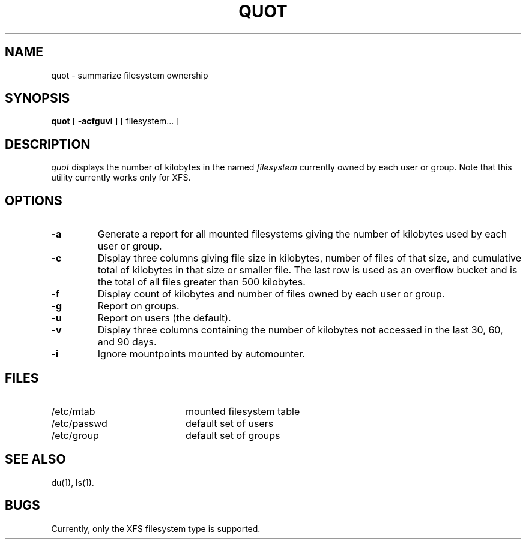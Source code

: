 .TH QUOT 8
.SH NAME
quot \- summarize filesystem ownership
.SH SYNOPSIS
.nf
\f3quot\f1 [ \f3\-acfguvi\f1 ] [ filesystem... ]
.fi
.SH DESCRIPTION
.IR quot
displays the number of kilobytes in the named
.I filesystem
currently owned by each user or group. Note that this utility
currently works only for XFS.
.SH OPTIONS
.TP
.B \-a
Generate a report for all mounted filesystems giving the number of
kilobytes used by each user or group.
.TP
.B \-c
Display three columns giving file size in kilobytes, number of
files of that size, and cumulative total of kilobytes
in that size or smaller file.
The last row is used as an overflow
bucket and is the total of all files greater than 500 kilobytes.
.TP
.B \-f
Display count of kilobytes and number of files owned by each user or group.
.TP
.B \-g
Report on groups.
.TP
.B \-u
Report on users (the default).
.TP
.B \-v
Display three columns containing the number of kilobytes not accessed in
the last 30, 60, and 90 days.
.TP
.B \-i
Ignore mountpoints mounted by automounter.
.SH FILES
.PD 0
.TP 20
/etc/mtab
mounted filesystem table
.TP
/etc/passwd
default set of users
.TP
/etc/group
default set of groups
.PD
.SH "SEE ALSO"
du(1),
ls(1).
.SH BUGS
Currently, only the XFS filesystem type is supported.
